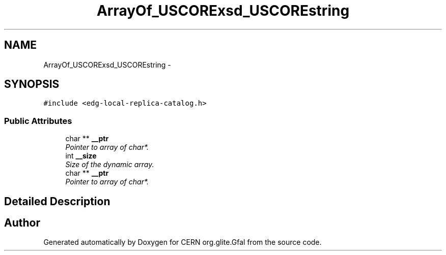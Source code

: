.TH "ArrayOf_USCORExsd_USCOREstring" 3 "12 Apr 2011" "Version 1.90" "CERN org.glite.Gfal" \" -*- nroff -*-
.ad l
.nh
.SH NAME
ArrayOf_USCORExsd_USCOREstring \- 
.SH SYNOPSIS
.br
.PP
\fC#include <edg-local-replica-catalog.h>\fP
.PP
.SS "Public Attributes"

.in +1c
.ti -1c
.RI "char ** \fB__ptr\fP"
.br
.RI "\fIPointer to array of char*. \fP"
.ti -1c
.RI "int \fB__size\fP"
.br
.RI "\fISize of the dynamic array. \fP"
.ti -1c
.RI "char ** \fB__ptr\fP"
.br
.RI "\fIPointer to array of char*. \fP"
.in -1c
.SH "Detailed Description"
.PP 
'urn:edg-local-replica-catalog':ArrayOf_xsd_string is a complexType with complexContent restriction of SOAP-ENC:Array. SOAP encoded array of xs:string 
.PP


.SH "Author"
.PP 
Generated automatically by Doxygen for CERN org.glite.Gfal from the source code.
